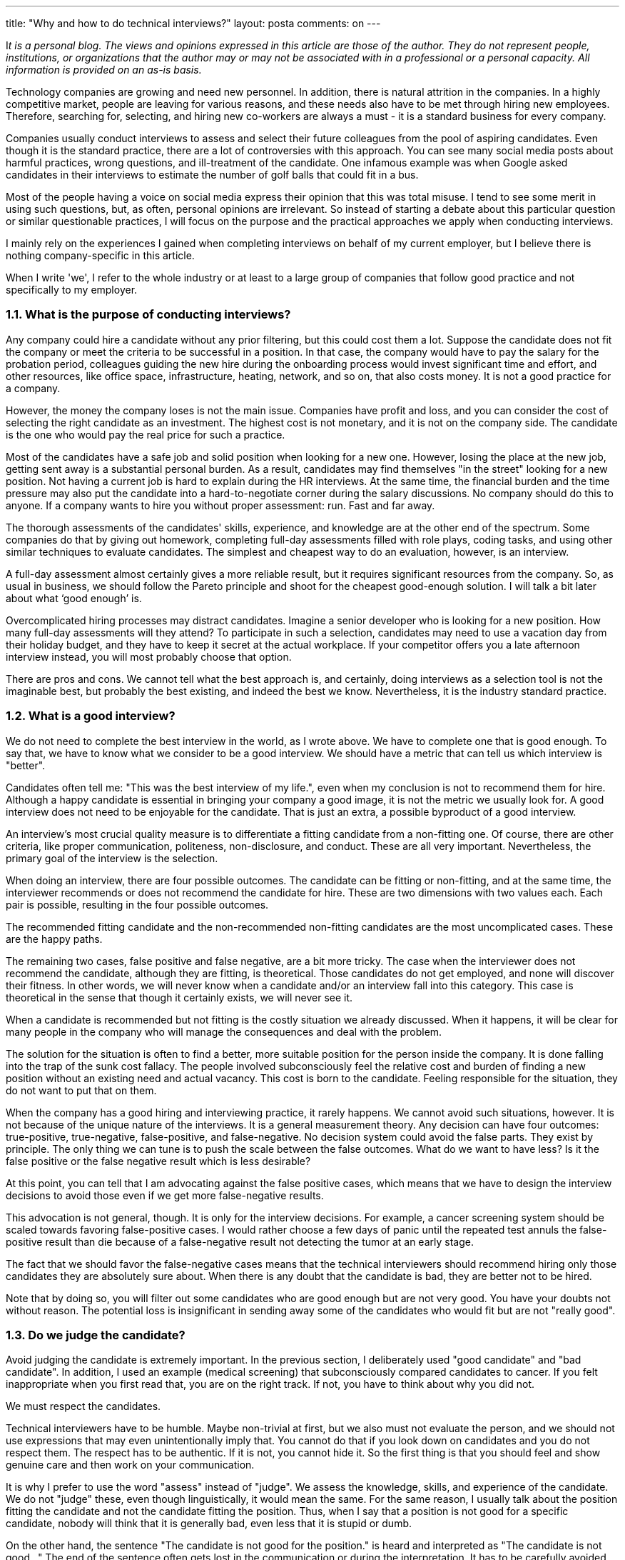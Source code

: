 ---
title: "Why and how to do technical interviews?" 
layout: posta
comments: on
---


I__t is a personal blog. The views and opinions expressed in this article are those of the author. They do not represent people, institutions, or organizations that the author may or may not be associated with in a professional or a personal capacity. All information is provided on an as-is basis.__



Technology companies are growing and need new personnel. In addition, there is natural attrition in the companies. In a highly competitive market, people are leaving for various reasons, and these needs also have to be met through hiring new employees. Therefore, searching for, selecting, and hiring new co-workers are always a must - it is a standard business for every company.



Companies usually conduct interviews to assess and select their future colleagues from the pool of aspiring candidates. Even though it is the standard practice, there are a lot of controversies with this approach. You can see many social media posts about harmful practices, wrong questions, and ill-treatment of the candidate. One infamous example was when Google asked candidates in their interviews to estimate the number of golf balls that could fit in a bus.



Most of the people having a voice on social media express their opinion that this was total misuse. I tend to see some merit in using such questions, but, as often, personal opinions are irrelevant. So instead of starting a debate about this particular question or similar questionable practices, I will focus on the purpose and the practical approaches we apply when conducting interviews.



I mainly rely on the experiences I gained when completing interviews on behalf of my current employer, but I believe there is nothing company-specific in this article.



When I write 'we', I refer to the whole industry or at least to a large group of companies that follow good practice and not specifically to my employer.




=== 1.1. What is the purpose of conducting interviews?




Any company could hire a candidate without any prior filtering, but this could cost them a lot. Suppose the candidate does not fit the company or meet the criteria to be successful in a position. In that case, the company would have to pay the salary for the probation period, colleagues guiding the new hire during the onboarding process would invest significant time and effort, and other resources, like office space, infrastructure, heating, network, and so on, that also costs money. It is not a good practice for a company.



However, the money the company loses is not the main issue. Companies have profit and loss, and you can consider the cost of selecting the right candidate as an investment. The highest cost is not monetary, and it is not on the company side. The candidate is the one who would pay the real price for such a practice.



Most of the candidates have a safe job and solid position when looking for a new one. However, losing the place at the new job, getting sent away is a substantial personal burden. As a result, candidates may find themselves "in the street" looking for a new position. Not having a current job is hard to explain during the HR interviews. At the same time, the financial burden and the time pressure may also put the candidate into a hard-to-negotiate corner during the salary discussions.
No company should do this to anyone. If a company wants to hire you without proper assessment: run. Fast and far away.



The thorough assessments of the candidates' skills, experience, and knowledge are at the other end of the spectrum. Some companies do that by giving out homework, completing full-day assessments filled with role plays, coding tasks, and using other similar techniques to evaluate candidates. The simplest and cheapest way to do an evaluation, however, is an interview.



A full-day assessment almost certainly gives a more reliable result, but it requires significant resources from the company. So, as usual in business, we should follow the Pareto principle and shoot for the cheapest good-enough solution. I will talk a bit later about what ‘good enough’ is.



Overcomplicated hiring processes may distract candidates. Imagine a senior developer who is looking for a new position. How many full-day assessments will they attend? To participate in such a selection, candidates may need to use a vacation day from their holiday budget, and they have to keep it secret at the actual workplace. If your competitor offers you a late afternoon interview instead, you will most probably choose that option.



There are pros and cons. We cannot tell what the best approach is, and certainly, doing interviews as a selection tool is not the imaginable best, but probably the best existing, and indeed the best we know. Nevertheless, it is the industry standard practice.




=== 1.2. What is a good interview?




We do not need to complete the best interview in the world, as I wrote above. We have to complete one that is good enough. To say that, we have to know what we consider to be a good interview. We should have a metric that can tell us which interview is "better".



Candidates often tell me: "This was the best interview of my life.", even when my conclusion is not to recommend them for hire. Although a happy candidate is essential in bringing your company a good image, it is not the metric we usually look for. A good interview does not need to be enjoyable for the candidate. That is just an extra, a possible byproduct of a good interview.



An interview's most crucial quality measure is to differentiate a fitting candidate from a non-fitting one. Of course, there are other criteria, like proper communication, politeness, non-disclosure, and conduct. These are all very important. Nevertheless, the primary goal of the interview is the selection.



When doing an interview, there are four possible outcomes. The candidate can be fitting or non-fitting, and at the same time, the interviewer recommends or does not recommend the candidate for hire. These are two dimensions with two values each. Each pair is possible, resulting in the four possible outcomes.



The recommended fitting candidate and the non-recommended non-fitting candidates are the most uncomplicated cases. These are the happy paths.



The remaining two cases, false positive and false negative, are a bit more tricky. The case when the interviewer does not recommend the candidate, although they are fitting, is theoretical. Those candidates do not get employed, and none will discover their fitness. In other words, we will never know when a candidate and/or an interview fall into this category. This case is theoretical in the sense that though it certainly exists, we will never see it.



When a candidate is recommended but not fitting is the costly situation we already discussed. When it happens, it will be clear for many people in the company who will manage the consequences and deal with the problem.



The solution for the situation is often to find a better, more suitable position for the person inside the company. It is done falling into the trap of the sunk cost fallacy. The people involved subconsciously feel the relative cost and burden of finding a new position without an existing need and actual vacancy. This cost is born to the candidate. Feeling responsible for the situation, they do not want to put that on them.



When the company has a good hiring and interviewing practice, it rarely happens. We cannot avoid such situations, however. It is not because of the unique nature of the interviews. It is a general measurement theory. Any decision can have four outcomes: true-positive, true-negative, false-positive, and false-negative. No decision system could avoid the false parts. They exist by principle. The only thing we can tune is to push the scale between the false outcomes. What do we want to have less? Is it the false positive or the false negative result which is less desirable?



At this point, you can tell that I am advocating against the false positive cases, which means that we have to design the interview decisions to avoid those even if we get more false-negative results.



This advocation is not general, though. It is only for the interview decisions. For example, a cancer screening system should be scaled towards favoring false-positive cases. I would rather choose a few days of panic until the repeated test annuls the false-positive result than die because of a false-negative result not detecting the tumor at an early stage.



The fact that we should favor the false-negative cases means that the technical interviewers should recommend hiring only those candidates they are absolutely sure about. When there is any doubt that the candidate is bad, they are better not to be hired.



Note that by doing so, you will filter out some candidates who are good enough but are not very good. You have your doubts not without reason. The potential loss is insignificant in sending away some of the candidates who would fit but are not "really good".




=== 1.3. Do we judge the candidate?




Avoid judging the candidate is extremely important. In the previous section, I deliberately used "good candidate" and "bad candidate". In addition, I used an example (medical screening) that subconsciously compared candidates to cancer. If you felt inappropriate when you first read that, you are on the right track. If not, you have to think about why you did not.



We must respect the candidates.



Technical interviewers have to be humble. Maybe non-trivial at first, but we also must not evaluate the person, and we should not use expressions that may even unintentionally imply that. You cannot do that if you look down on candidates and you do not respect them. The respect has to be authentic. If it is not, you cannot hide it. So the first thing is that you should feel and show genuine care and then work on your communication.



It is why I prefer to use the word "assess" instead of "judge". We assess the knowledge, skills, and experience of the candidate. We do not "judge" these, even though linguistically, it would mean the same. For the same reason, I usually talk about the position fitting the candidate and not the candidate fitting the position. Thus, when I say that a position is not good for a specific candidate, nobody will think that it is generally bad, even less that it is stupid or dumb.



On the other hand, the sentence "The candidate is not good for the position." is heard and interpreted as "The candidate is not good…" The end of the sentence often gets lost in the communication or during the interpretation. It has to be carefully avoided.



Sometimes, I meet lead developers, senior, or even architect candidates who lack even basic skills in their current employment. Even though I feel the temptation to doubt whether their current status is well justified, I don't. If a candidate’s current position seems to be a lie in the CV, it does not matter. Companies are different, and they need different types of people. There is no such person who is generally not fitting a role. To assess a person's fitness for a position, you have to compare the person's qualities to the role. Otherwise, you could plainly say that the candidate is ok but can not tell us for what.




=== 1.4. Work with the Candidate




When conducting the interview, you work with the candidate. The candidate helps you, and you help the candidate. To get a clear picture and understand whether the position is really the dream position for the candidate is in your mutual interest.



It means that you can be absolutely honest with the candidate. You can tell them all the things that I wrote in this article. You can explain the aim of the interview, what the possible outcomes are, the recommended and not recommended decisions, and so on.



I usually devote 7 minutes at the start of the interview explaining the above. Of course, it is a bit boring after several hundreds of interviews, but every job has its downsides and upsides, and it is crucial for each candidate.



You can even explain that when candidates are lying or cheating candidates, it might be harmful. It helps when a candidate gets a coding exercise that is too familiar to them. A few times, the candidate proactively warned me that they had already met the task beforehand. So we chose a different one.




=== 1.5. Coding Exercise




The above paragraphs are generally valid for all types of interviews and not specific for software development. For example, doing a coding exercise is specific to technical software developer interviews. However, most of the debates on social media are related to this practice. The reason for that is simple. It is very easy to do it wrong.



I would never recommend a candidate who cannot demonstrate the coding skills in an interview. After all, what is the value a developer can deliver who cannot code? It is more questionable if a solution architect needs to code, and I would not get into that this time. I have my personal opinion about it, but it is irrelevant. Maybe I will discuss it in a different article.



I have met some developers hired from different vendors working in the same team for our clients who could not code. We never complained, and we did the extra work instead of them. The client personnel could see who did what and came to their conclusions most of the time. I will also not name the vendor ever. Let's just say that these developers stay afloat in the industry until they find a different job and become BAs, PMs, or car salesmen. I accept them as a fact of life, but I do not accept hiring one in my workplace. In conclusion, we should agree that some performance measures are needed to assess the coding skills as a work theory.



An excellent coding exercise helps assess three things:



* The algorithmic thinking of the candidate.* Coding skills and the muscle memory of the language we test. In my case, it is Java.* Communication skills.



Each of these can easily go wrong, and hence negative stories quickly get to social media.



It is challenging to assess algorithmic thinking. It is much easier to test if the candidate can solve one specific problem or complete a task. That way, the assessment quickly degrades to testing if the candidate knows the particular algorithm. Even though I believe that learning and understanding the most important algorithms and data structures (quick sort, balanced trees, graph traversing) is vital for a developer, many developers do not possess even the fundamental computer science theory. I can also accept that there is no value in knowing many algorithms by heart. It is better to have the skillset to create the algorithm when needed.



To avoid testing the candidate knowing the task instead of solving it, I have several of them you cannot find on the internet. (Fun story about that at the end of the article.) We also discuss the solution while the candidate forges the code step by step. I realize if the candidate has known the algorithm beforehand.



You can test the coding skills easily. Many typical coding practices show off an inexperienced coder.



You can spot old coding constructs that we are not using anymore as the language (in my case, Java) develops. I sometimes see explicit type boxing, which we do not use since Java 1.4 Junior developers tend to compare a boolean value with '== true' or write an 'if' statement and return 'true' and 'false' literal values from the execution branches. Some developers make mistakes, like indexing a 'String' as if it was an array.



As an interviewer, you should interpret those with a pinch of salt. The interview is not a normal coding environment. It is much more stressful, and such mistakes are many times caused by stress. The technical tools are usually less advanced than the usual IDE, with less support for code completion, syntax checking, and so on. Do not expect the candidate to know all the JDK API calls from the top of their head.



You can also check communication skills. For example, some candidates blamed me for presenting unprecise, even sloppy task descriptions. They were surprised when I told them that I was aware of that. It is to test if they clarify the task before making bold assumptions and just immediately start coding. Most of them do.



The coding exercise is the most challenging part of the interview. Not for the candidate, though. It is for the interviewer. It is a task that the candidate has to do together with you. If you, as an interviewer, see that the candidate is working on the coding task alone, you are doing it wrong. If you work together, then it is good. It may not be perfect, but most of the usual pitfalls you have already avoided.




=== 1.6. Giving Feedback




At the end of the interview, you will know whether to recommend or not to recommend the candidate. If you don't know, if you are not absolutely sure, then you should not recommend the candidate. I wrote that you must not recommend someone you are not sure about.



The recommendation, usually along with detailed analysis, is the primary outcome of the interview. There can be, however, another valuable byproduct. You can give valuable feedback to the candidate.



Interviewers seldom give feedback about the interview to the candidates, and this is not a good practice. I do not advocate giving feedback no matter what because it is a double-edged sword. If you provide feedback in the wrong way, it may cause a lot of harm to the candidate and the company. Providing valuable, thoughtful, and relevant feedback required some special skills.



Good feedback emphasizes the candidate's strong points that they can build on and highlights the things that they can improve and that may result in enormous benefits.



The most benefit is evidently for the candidate, but it is also valuable for the company. Getting detailed feedback is always an invaluable help to better ourselves. Good feedback, however, is also beneficial for the company. Even if rejecting a candidate is the correct conclusion, a blatant and unexplained refusal may induce bad feelings towards the company. Feedback can mitigate this risk. Feedback explains the reasons so that the candidate can learn the reasons along with suggestions for improvement. Again, you can emphasize that the refusal is not a judgment; it solely recognizes the incompatibility between the candidate’s skills, experience, or knowledge and what the company requires in a specific role.



You do not know each other. Thus, you have to put a lot of emphasis on the good things that the candidate can build on. You can also explain that the feedback is limited as it is based on a 60-minute interview only.



Some candidates challenge some of my statements during the feedback. It is pointless from the feedback point of view. If I made a mistake, I misread the candidate in some aspect; they can ignore that part of the feedback. Some of the comments may likely be wrong due to the limited nature of the session. At the same time, I give feedback after the decision. It would be best if you did not change the decision based on any feedback debate. Even though I am usually lenient with candidates arguing about some points of the feedback. It reveals a lot about their personality that I can include in the subjective part of the interview record, and at the same time, it helps them vent their feelings.



I had candidates referred to our company by his friend I rejected but sent away with friendly but honest feedback.




=== 1.7. Summary and Fun Story




Navigare necesse est. Doing interviews is unavoidable. Vivere no est necesse. Doing good interviews is difficult. In this article, I wrote about some aspects of the interviewing. There are other aspects that I did not discuss. Those I may address in a later article. I also know that many aspects of this topic are opinionated. You are welcome to comment, rant, criticize and tell the truth as you feel fit.



I promised you a fun story, so here it is.



Once I interviewed a candidate who was not outstanding. He had several knowledge gaps related to basic Java. He knew a few things wrong and was a bit stubborn. His coding skills were also less than what we required. When I ended the interview, I asked him if he wanted feedback. He said no, and disconnected the communication. (We usually do remote interviews using IP communication tools, like Zoom, Teams, Skype, etc.)



He immediately wrote an eMail to the talent acquisition team claiming that I was asking him wrong; I did not accept his correct answers and stating that I did not know Java. He also wrote that I was giving him a coding task that anyone can find on the internet, and I did not accept his correct solution because I did not like him. Even though he did not agree to video recording, the coding exercise does get recorded to crosscheck. I did not doubt that the solution was wrong, but his statement that I allegedly copied the exercise from the internet bothered me. So I googled some of the sentences of the task. I could find it on a site along with a wrong solution he also provided. It was word by word the same, including a typo. So you can guess who was copying from whom.



Your coding exercise tasks leak out. So you have to replace them frequently.

